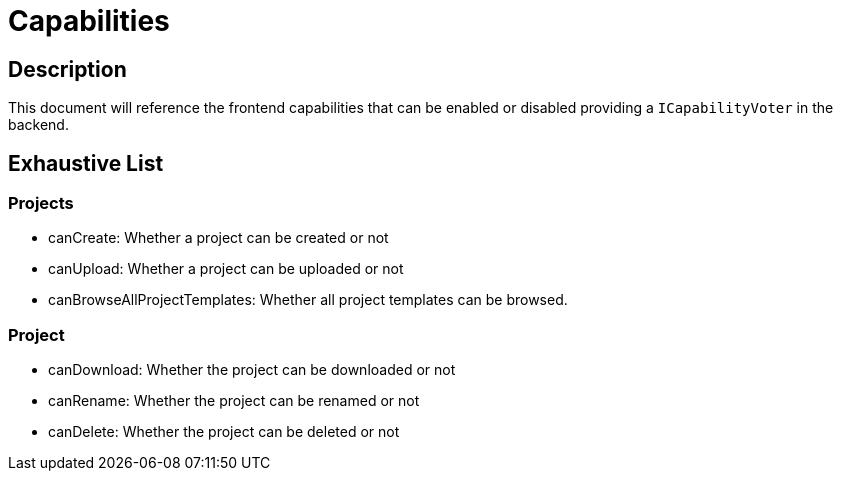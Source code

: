 = Capabilities

== Description

This document will reference the frontend capabilities that can be enabled or disabled providing a `ICapabilityVoter` in the backend.

== Exhaustive List

=== Projects

* canCreate: Whether a project can be created or not
* canUpload: Whether a project can be uploaded or not
* canBrowseAllProjectTemplates: Whether all project templates can be browsed.

=== Project

* canDownload: Whether the project can be downloaded or not
* canRename: Whether the project can be renamed or not
* canDelete: Whether the project can be deleted or not
